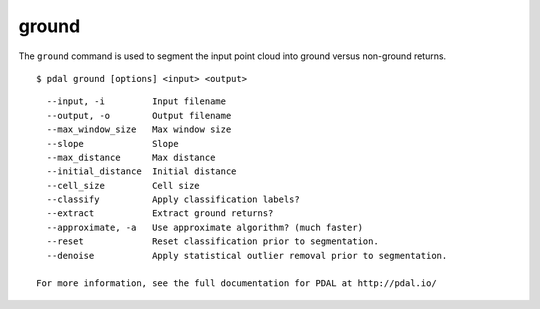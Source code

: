.. _ground_command:

********************************************************************************
ground
********************************************************************************

The ``ground`` command is used to segment the input point cloud into ground
versus non-ground returns.

::

    $ pdal ground [options] <input> <output>

::

    --input, -i         Input filename
    --output, -o        Output filename
    --max_window_size   Max window size
    --slope             Slope
    --max_distance      Max distance
    --initial_distance  Initial distance
    --cell_size         Cell size
    --classify          Apply classification labels?
    --extract           Extract ground returns?
    --approximate, -a   Use approximate algorithm? (much faster)
    --reset             Reset classification prior to segmentation.
    --denoise           Apply statistical outlier removal prior to segmentation.

  For more information, see the full documentation for PDAL at http://pdal.io/
